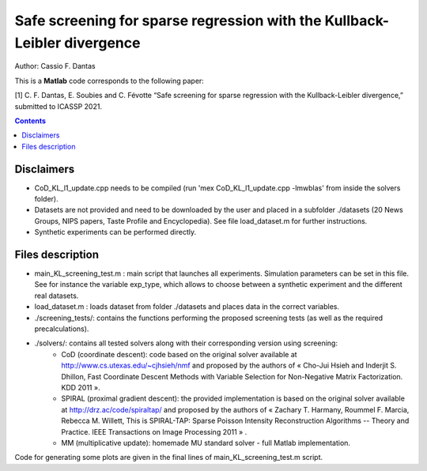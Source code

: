 Safe screening for sparse regression with the Kullback-Leibler divergence
=========================================================================

Author: Cassio F. Dantas

This is a **Matlab** code corresponds to the following paper:

[1] C. F. Dantas, E. Soubies and C. Févotte  “Safe screening for sparse regression with the Kullback-Leibler divergence,” submitted to ICASSP 2021.


.. contents::


-----------
Disclaimers
-----------

- CoD_KL_l1_update.cpp needs to be compiled (run 'mex CoD_KL_l1_update.cpp -lmwblas' from inside the solvers folder).
- Datasets are not provided and need to be downloaded by the user and placed in a subfolder ./datasets (20 News Groups, NIPS papers, Taste Profile and Encyclopedia). See file load_dataset.m for further instructions.
- Synthetic experiments can be performed directly.


-----------------
Files description
-----------------

- main_KL_screening_test.m : main script that launches all experiments. Simulation parameters can be set in this file. See for instance the variable exp_type, which allows to choose between a synthetic experiment and the different real datasets.
- load_dataset.m : loads dataset from folder ./datasets and places data in the correct variables.
- ./screening_tests/: contains the functions performing the proposed screening tests (as well as the required precalculations).
- ./solvers/: contains all tested solvers along with their corresponding version using screening:
	- CoD (coordinate descent): code based on the original solver available at http://www.cs.utexas.edu/~cjhsieh/nmf and proposed by the authors of « Cho-Jui Hsieh and Inderjit S. Dhillon, Fast Coordinate Descent Methods with Variable Selection for Non-Negative Matrix Factorization. KDD 2011 ». 
	- SPIRAL (proximal gradient descent): the provided implementation is based on the original solver available at http://drz.ac/code/spiraltap/ and proposed by the authors of « Zachary T. Harmany, Roummel F. Marcia, Rebecca M. Willett, This is SPIRAL-TAP: Sparse Poisson Intensity Reconstruction Algorithms -- Theory and Practice. IEEE Transactions on Image Processing 2011 » .
	- MM (multiplicative update): homemade MU standard solver - full Matlab implementation.

Code for generating some plots are given in the final lines of main_KL_screening_test.m script.
